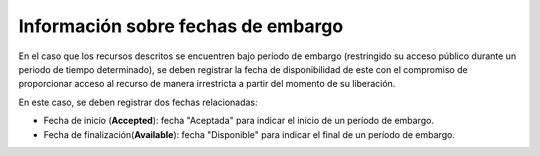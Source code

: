 .. _InformacionEmbargo:

Información sobre fechas de embargo
===========

En el caso que los recursos descritos se encuentren bajo período de embargo (restringido su acceso público durante un periodo de tiempo determinado), se deben registrar la fecha de disponibilidad de este con el compromiso de proporcionar acceso al recurso de manera irrestricta a partir del momento de su liberación.

En este caso, se deben registrar dos fechas relacionadas:

-   Fecha de inicio (**Accepted**): fecha \"Aceptada\" para indicar el inicio de un período de embargo.

-   Fecha de finalización(**Available**): fecha \"Disponible\" para indicar el final de un período de embargo.


.. image:: _static/imagen3.jpg
   :scale: 35%
   :name: img_derechos
